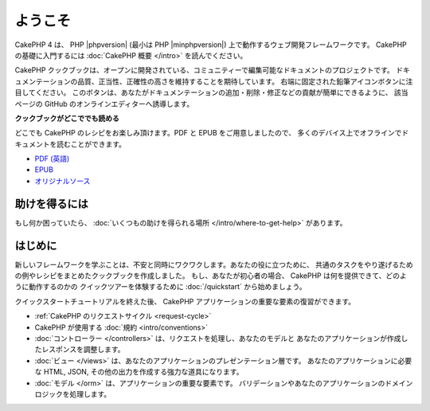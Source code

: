 ようこそ
########

CakePHP 4 は、 PHP |phpversion| (最小は PHP |minphpversion|) 上で動作するウェブ開発フレームワークです。
CakePHP の基礎に入門するには :doc:`CakePHP 概要 </intro>` を読んでください。

CakePHP クックブックは、オープンに開発されている、コミュニティーで編集可能なドキュメントのプロジェクトです。
ドキュメンテーションの品質、正当性、正確性の高さを維持することを期待しています。
右端に固定された鉛筆アイコンボタンに注目してください。
このボタンは、あなたがドキュメンテーションの追加・削除・修正などの貢献が簡単にできるように、
該当ページの GitHub のオンラインエディターへ誘導します。

.. container:: offline-download

    **クックブックがどこででも読める**

    .. image:: /_static/img/read-the-book.jpg
       :alt: Read the Book - CakePHP

    どこでも CakePHP のレシピをお楽しみ頂けます。PDF と EPUB をご用意しましたので、
    多くのデバイス上でオフラインでドキュメントを読むことができます。

    - `PDF (英語) <../_downloads/en/CakePHPCookbook.pdf>`_
    - `EPUB <../_downloads/ja/CakePHP.epub>`_
    - `オリジナルソース <https://github.com/cakephp/docs>`_

助けを得るには
==============

もし何か困っていたら、 :doc:`いくつもの助けを得られる場所
</intro/where-to-get-help>`
があります。

はじめに
========

新しいフレームワークを学ぶことは、不安と同時にワクワクします。あなたの役に立つために、
共通のタスクをやり遂げるための例やレシピをまとめたクックブックを作成しました。
もし、あなたが初心者の場合、 CakePHP は何を提供できて、どのように動作するのかの
クイックツアーを体験するために :doc:`/quickstart` から始めましょう。

クイックスタートチュートリアルを終えた後、 CakePHP アプリケーションの重要な要素の復習ができます。

* :ref:`CakePHP のリクエストサイクル <request-cycle>`
* CakePHP が使用する :doc:`規約 <intro/conventions>`
* :doc:`コントローラー </controllers>` は、リクエストを処理し、あなたのモデルと
  あなたのアプリケーションが作成したレスポンスを調整します。
* :doc:`ビュー </views>` は、あなたのアプリケーションのプレゼンテーション層です。
  あなたのアプリケーションに必要な HTML, JSON, その他の出力を作成する強力な道具になります。
* :doc:`モデル </orm>` は、アプリケーションの重要な要素です。
  バリデーションやあなたのアプリケーションのドメインロジックを処理します。

.. meta::
    :title lang=ja: .. CakePHP Cookbook documentation master file, created by
    :keywords lang=ja: doc models,documentation master,presentation layer,documentation project,quickstart,original source,sphinx,liking,cookbook,validity,conventions,validation,cakephp,accuracy,storage and retrieval,heart,blog,project hope
